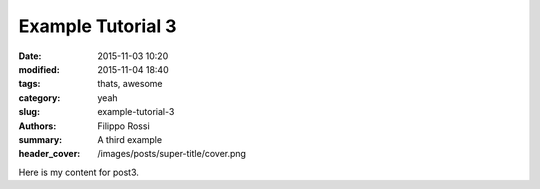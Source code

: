 Example Tutorial 3
##################

:date: 2015-11-03 10:20
:modified: 2015-11-04 18:40
:tags: thats, awesome
:category: yeah
:slug: example-tutorial-3
:authors: Filippo Rossi
:summary: A third example
:header_cover: /images/posts/super-title/cover.png

Here is my content for post3.